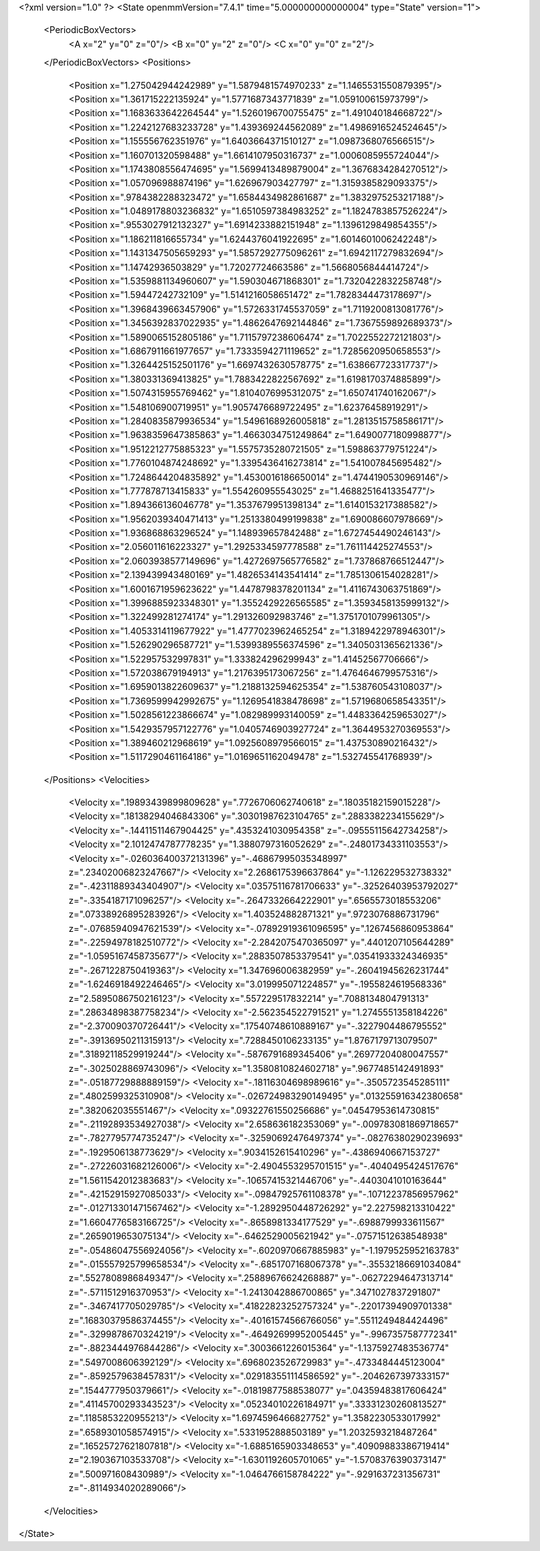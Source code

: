 <?xml version="1.0" ?>
<State openmmVersion="7.4.1" time="5.000000000000004" type="State" version="1">
	<PeriodicBoxVectors>
		<A x="2" y="0" z="0"/>
		<B x="0" y="2" z="0"/>
		<C x="0" y="0" z="2"/>
	</PeriodicBoxVectors>
	<Positions>
		<Position x="1.275042944242989" y="1.5879481574970233" z="1.1465531550879395"/>
		<Position x="1.361715222135924" y="1.5771687343771839" z="1.059100615973799"/>
		<Position x="1.1683633642264544" y="1.5260196700755475" z="1.491040184668722"/>
		<Position x="1.2242127683233728" y="1.439369244562089" z="1.4986916524524645"/>
		<Position x="1.155556762351976" y="1.6403664371510127" z="1.0987368076566515"/>
		<Position x="1.160701320598488" y="1.6614107950316737" z="1.0006085955724044"/>
		<Position x="1.1743808556474695" y="1.5699413489879004" z="1.3676834284270512"/>
		<Position x="1.057096988874196" y="1.626967903427797" z="1.3159385829093375"/>
		<Position x=".9784382288323472" y="1.6584434982861687" z="1.3832975253217188"/>
		<Position x="1.0489178803236832" y="1.6510597384983252" z="1.1824783857526224"/>
		<Position x=".9553027912132327" y="1.6914233882151948" z="1.1396129849854355"/>
		<Position x="1.186211816655734" y="1.6244376041922695" z="1.6014601006242248"/>
		<Position x="1.1431347505659293" y="1.5857292775096261" z="1.6942117279832694"/>
		<Position x="1.14742936503829" y="1.72027724663586" z="1.5668056844414724"/>
		<Position x="1.5359881134960607" y="1.590304671868301" z="1.7320422832258748"/>
		<Position x="1.59447242732109" y="1.5141216058651472" z="1.7828344473178697"/>
		<Position x="1.3968439663457906" y="1.5726331745537059" z="1.7119200813081776"/>
		<Position x="1.3456392837022935" y="1.4862647692144846" z="1.7367559892689373"/>
		<Position x="1.5890065152805186" y="1.7115797238606474" z="1.7022552272121803"/>
		<Position x="1.6867911661977657" y="1.7333594271119652" z="1.7285620950658553"/>
		<Position x="1.3264425152501176" y="1.6697432630578775" z="1.638667723317737"/>
		<Position x="1.380331369413825" y="1.7883422822567692" z="1.6198170374885899"/>
		<Position x="1.5074315955769462" y="1.8104076995312075" z="1.650741740162067"/>
		<Position x="1.548106900719951" y="1.9057476689722495" z="1.62376458919291"/>
		<Position x="1.2840835879936534" y="1.5496168926005818" z="1.2813515758586171"/>
		<Position x="1.9638359647385863" y="1.4663034751249864" z="1.6490077180998877"/>
		<Position x="1.9512212775885323" y="1.5575735280721505" z="1.598863779751224"/>
		<Position x="1.7760104874248692" y="1.3395436416273814" z="1.541007845695482"/>
		<Position x="1.7248644204835892" y="1.4530016186650014" z="1.4744190530969146"/>
		<Position x="1.777878713415833" y="1.554260955543025" z="1.4688251641335477"/>
		<Position x="1.894366136046778" y="1.3537679951398134" z="1.6140153217388582"/>
		<Position x="1.9562039340471413" y="1.2513380499199838" z="1.690086607978669"/>
		<Position x="1.936868863296524" y="1.148939657842488" z="1.6727454490246143"/>
		<Position x="2.056011616223327" y="1.2925334597778588" z="1.761114425274553"/>
		<Position x="2.0603938577149696" y="1.4272697565776582" z="1.737868766512447"/>
		<Position x="2.139439943480169" y="1.4826534143541414" z="1.7851306154028281"/>
		<Position x="1.6001671959623622" y="1.4478798378201134" z="1.4116743063751869"/>
		<Position x="1.3996885923348301" y="1.3552429226565585" z="1.3593458135999132"/>
		<Position x="1.322499281274174" y="1.291326092983746" z="1.3751701079961305"/>
		<Position x="1.4053314119677922" y="1.4777023962465254" z="1.3189422978946301"/>
		<Position x="1.526290296587721" y="1.5399389556374596" z="1.3405031365621336"/>
		<Position x="1.522957532997831" y="1.333824296299943" z="1.41452567706666"/>
		<Position x="1.572038679194913" y="1.2176395173067256" z="1.4764646799575316"/>
		<Position x="1.6959013822609637" y="1.2188132594625354" z="1.538760543108037"/>
		<Position x="1.7369599942992675" y="1.1269541838478698" z="1.5719680658543351"/>
		<Position x="1.5028561223866674" y="1.082989993140059" z="1.4483364259653027"/>
		<Position x="1.5429357957122776" y="1.0405746903927724" z="1.3644953270369553"/>
		<Position x="1.389460212968619" y="1.0925608979566015" z="1.437530890216432"/>
		<Position x="1.5117290461164186" y="1.0169651162049478" z="1.532745541768939"/>
	</Positions>
	<Velocities>
		<Velocity x=".19893439899809628" y=".7726706062740618" z=".18035182159015228"/>
		<Velocity x=".18138294046843306" y=".30301987623104765" z=".2883382234155629"/>
		<Velocity x="-.14411511467904425" y=".4353241030954358" z="-.09555115642734258"/>
		<Velocity x="2.1012474787778235" y="1.3880797316052629" z="-.24801734331103553"/>
		<Velocity x="-.026036400372131396" y="-.46867995035348997" z=".23402006823247667"/>
		<Velocity x="2.2686175396637864" y="-1.126229532738332" z="-.42311889343404907"/>
		<Velocity x=".03575116781706633" y="-.32526403953792027" z="-.3354187171096257"/>
		<Velocity x="-.2647332664222901" y=".6565573018553206" z=".07338926895283926"/>
		<Velocity x="1.403524882871321" y=".9723076886731796" z="-.07685940947621539"/>
		<Velocity x="-.07892919361096595" y=".1267456860953864" z="-.22594978182510772"/>
		<Velocity x="-2.2842075470365097" y=".4401207105644289" z="-1.0595167458735677"/>
		<Velocity x=".2883507853379541" y=".03541933324346935" z="-.2671228750419363"/>
		<Velocity x="1.347696006382959" y="-.26041945626231744" z="-1.6246918492246465"/>
		<Velocity x="3.019995071224857" y="-.1955824619568336" z="2.5895086750216123"/>
		<Velocity x=".557229517832214" y=".7088134804791313" z=".28634898387758234"/>
		<Velocity x="-2.562354522791521" y="1.2745551358184226" z="-2.370090370726441"/>
		<Velocity x=".17540748610889167" y="-.3227904486795552" z="-.39136950211315913"/>
		<Velocity x=".7288450106233135" y="1.8767179713079507" z=".31892118529919244"/>
		<Velocity x="-.5876791689345406" y=".26977204080047557" z="-.3025028869743096"/>
		<Velocity x="1.3580810824602718" y=".9677485142491893" z="-.05187729888889159"/>
		<Velocity x="-.18116304698989616" y="-.3505723545285111" z=".4802599325310908"/>
		<Velocity x="-.026724983290149495" y=".013255916342380658" z=".382062035551467"/>
		<Velocity x=".09322761550256686" y=".04547953614730815" z="-.21192893534927038"/>
		<Velocity x="2.658636182353069" y="-.009783081869718657" z="-.7827795774735247"/>
		<Velocity x="-.32590692476497374" y="-.08276380290239693" z="-.1929506138773629"/>
		<Velocity x=".9034152615410296" y="-.4386940667153727" z="-.27226031682126006"/>
		<Velocity x="-2.4904553295701515" y="-.4040495424517676" z="1.5611542012383683"/>
		<Velocity x="-.10657415321446706" y="-.4403041010163644" z="-.42152915927085033"/>
		<Velocity x="-.09847925761108378" y="-.10712237856957962" z="-.012713301471567462"/>
		<Velocity x="-1.2892950448726292" y="2.227598213310422" z="1.6604776583166725"/>
		<Velocity x="-.8658981334177529" y="-.6988799933611567" z=".2659019653075134"/>
		<Velocity x="-.6462529005621942" y="-.07571512638548938" z="-.05486047556924056"/>
		<Velocity x="-.6020970667885983" y="-1.1979525952163783" z="-.015557925799658534"/>
		<Velocity x="-.6851707168067378" y="-.35532186691034084" z=".5527808986849347"/>
		<Velocity x=".25889676624268887" y="-.06272294647313714" z="-.5711512916370953"/>
		<Velocity x="-1.2413042886700865" y=".3471027837291807" z="-.3467417705029785"/>
		<Velocity x=".41822823252757324" y="-.22017394909701338" z=".16830379586374455"/>
		<Velocity x="-.40161574566766056" y=".5511249484424496" z="-.3299878670324219"/>
		<Velocity x="-.46492699952005445" y="-.9967357587772341" z="-.8823444976844286"/>
		<Velocity x=".3003661226015364" y="-1.1375927483536774" z=".5497008606392129"/>
		<Velocity x=".6968023526729983" y="-.4733484445123004" z="-.8592579638457831"/>
		<Velocity x=".029183551114586592" y="-.2046267397333157" z=".1544777950379661"/>
		<Velocity x="-.01819877588538077" y=".04359483817606424" z=".41145700293343523"/>
		<Velocity x=".05234010226184971" y=".33331230260813527" z=".1185853220955213"/>
		<Velocity x="1.6974596466827752" y="1.3582230533017992" z=".6589301058574915"/>
		<Velocity x=".5331952888503189" y="1.2032593218487264" z=".16525727621807818"/>
		<Velocity x="-1.6885165903348653" y=".40909883386719414" z="2.190367103533708"/>
		<Velocity x="-1.6301192605701065" y="-1.5708376390373147" z=".500971608430989"/>
		<Velocity x="-1.0464766158784222" y="-.9291637231356731" z="-.8114934020289066"/>
	</Velocities>
</State>
